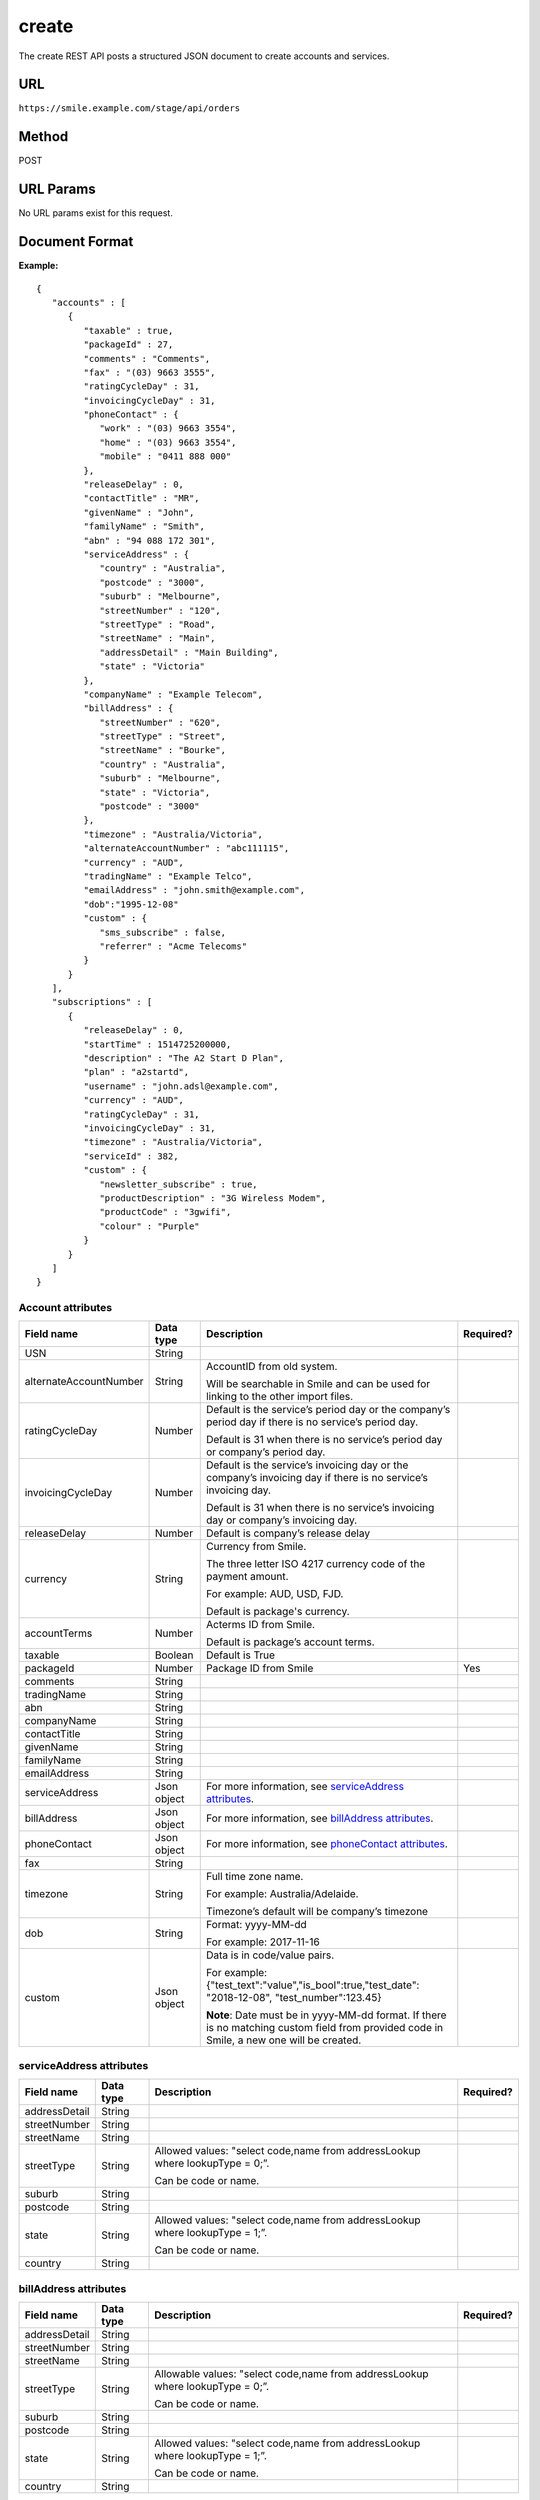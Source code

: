 ======
create
======
The create REST API posts a structured JSON document to create accounts and services.

URL
===

``https://smile.example.com/stage/api/orders``

Method
======
POST

URL Params
==========
No URL params exist for this request.

Document Format
===============
**Example:** ::

    {
       "accounts" : [
          {
             "taxable" : true,
             "packageId" : 27,
             "comments" : "Comments",
             "fax" : "(03) 9663 3555",
             "ratingCycleDay" : 31,
             "invoicingCycleDay" : 31,
             "phoneContact" : {
                "work" : "(03) 9663 3554",
                "home" : "(03) 9663 3554",
                "mobile" : "0411 888 000"
             },
             "releaseDelay" : 0,
             "contactTitle" : "MR",
             "givenName" : "John",
             "familyName" : "Smith",
             "abn" : "94 088 172 301",
             "serviceAddress" : {
                "country" : "Australia",
                "postcode" : "3000",
                "suburb" : "Melbourne",
                "streetNumber" : "120",
                "streetType" : "Road",
                "streetName" : "Main",
                "addressDetail" : "Main Building",
                "state" : "Victoria"
             },
             "companyName" : "Example Telecom",
             "billAddress" : {
                "streetNumber" : "620",
                "streetType" : "Street",
                "streetName" : "Bourke",
                "country" : "Australia",
                "suburb" : "Melbourne",
                "state" : "Victoria",
                "postcode" : "3000"
             },
             "timezone" : "Australia/Victoria",
             "alternateAccountNumber" : "abc111115",
             "currency" : "AUD",
             "tradingName" : "Example Telco",
             "emailAddress" : "john.smith@example.com",
             "dob":"1995-12-08"
             "custom" : {
                "sms_subscribe" : false,
                "referrer" : "Acme Telecoms"
             }
          }
       ],
       "subscriptions" : [
          {
             "releaseDelay" : 0,
             "startTime" : 1514725200000,
             "description" : "The A2 Start D Plan",
             "plan" : "a2startd",
             "username" : "john.adsl@example.com",
             "currency" : "AUD",
             "ratingCycleDay" : 31,
             "invoicingCycleDay" : 31,
             "timezone" : "Australia/Victoria",
             "serviceId" : 382,
             "custom" : {
                "newsletter_subscribe" : true,
                "productDescription" : "3G Wireless Modem",
                "productCode" : "3gwifi",
                "colour" : "Purple"
             }
          }
       ]
    }

Account attributes
------------------

====================== =========== =================================================================================== =============
Field name             Data type   Description                                                                         Required?
====================== =========== =================================================================================== =============
USN                    String
alternateAccountNumber String      AccountID from old system.

                                   Will be searchable in Smile and can be 
                                   used for linking to the other import files.
ratingCycleDay         Number      Default is the service’s period day or the company’s period day if 
                                   there is no service’s period day. 
                                   
                                   Default is 31 when there is no service’s period day or company’s period day.
invoicingCycleDay      Number      Default is the service’s invoicing day or the company’s invoicing day if 
                                   there is no service’s invoicing day.
                                   
                                   Default is 31 when there is no service’s invoicing day or company’s invoicing day.
releaseDelay           Number      Default is company’s release delay
currency               String      Currency from Smile. 
                                   
                                   The three letter ISO 4217 currency code of the payment amount. 
                                   
                                   For example: AUD, USD, FJD. 
                                   
                                   Default is package's currency.
accountTerms           Number      Acterms ID from Smile. 
                                   
                                   Default is package’s account terms.
taxable                Boolean     Default is True
packageId              Number      Package ID from Smile                                                               Yes
comments               String
tradingName            String
abn                    String
companyName            String
contactTitle           String
givenName              String
familyName             String
emailAddress           String
serviceAddress         Json object For more information, see `serviceAddress attributes`_.
billAddress            Json object For more information, see `billAddress attributes`_.
phoneContact           Json object For more information, see `phoneContact attributes`_.
fax                    String
timezone               String      Full time zone name. 
                                   
                                   For example: Australia/Adelaide. 
                                   
                                   Timezone’s default will be company’s timezone
dob                    String      Format: yyyy-MM-dd 
                                   
                                   For example: 2017-11-16
custom                 Json object Data is in code/value pairs. 
                                   
                                   For example: {"test\_text":"value","is\_bool":true,"test\_date": "2018-12-08",
                                   "test\_number":123.45} 
                                   
                                   **Note**: Date must be in yyyy-MM-dd format. If there is no matching custom 
                                   field from provided code in Smile, a new one will be created.
====================== =========== =================================================================================== =============

.. _serviceAddress attributes:

serviceAddress attributes
-------------------------

============= ========= ============================================================================ =========
Field name    Data type Description                                                                  Required?
============= ========= ============================================================================ =========
addressDetail String
streetNumber  String
streetName    String
streetType    String    Allowed values: "select code,name from addressLookup where lookupType = 0;”.
                        
                        Can be code or name.
suburb        String
postcode      String
state         String    Allowed values: "select code,name from addressLookup where lookupType = 1;”.
                        
                        Can be code or name.
country       String
============= ========= ============================================================================ =========

.. _billAddress attributes:

billAddress attributes
----------------------

============= ========= ============================================================================== =========
Field name    Data type Description                                                                    Required?
============= ========= ============================================================================== =========
addressDetail String
streetNumber  String
streetName    String
streetType    String    Allowable values: "select code,name from addressLookup where lookupType = 0;”. 
                        
                        Can be code or name.
suburb        String
postcode      String
state         String    Allowed values: "select code,name from addressLookup where lookupType = 1;”. 
                        
                        Can be code or name.
country       String
============= ========= ============================================================================== =========

.. _phoneContact attributes:

phoneContact attributes
-----------------------

========== ========= =========== =========
Field name Data type Description Required?
========== ========= =========== =========
work       String
home       String
mobile     String
========== ========= =========== =========

Subscription attributes
-----------------------

================== =========== ===================================================================================================== ==================================
Field name         Data type   Description                                                                                           Required?
================== =========== ===================================================================================================== ==================================
accountId                      Account UUID from Smile                                                                               Yes (if has no account in request)
serviceId                      Service ID from Smile                                                                                 Yes
username           String
plan               String      Plan ID from Smile
startTime  Number      Time in milliseconds since the UNIX epoch (January 1, 1970 00:00:00 UTC) 
                               
                               For example: 1514725200000
timezone           String      Full time zone name. 
                               
                               For example: Australia/Adelaide. 
                               
                               Default is inherited from account.
description        String
ratingCycleDay     Number      Default is inherited from account
invoicingCycleDay  Number      Default is inherited from account
releaseDelay       Number      Default is inherited from account
currency           String      Currency from Smile. 
                               
                               The three letter ISO 4217 currency code of the payment amount. 
                               
                               For example: AUD, USD, FJD. 
                               
                               Default is inherited from account.
custom             Json object Data is in code/value pairs. 
                               
                               For example: {"test\_text":"value","is\_bool":true,"test\_date": "2018-12-08","test\_number":123.45}
                               
                               **Note**: Date must be in yyyy-MM-dd format. 
                               If there is no matching custom field from provided code in Smile, a new one will be created.
================== =========== ===================================================================================================== ==================================

Success Response
================
This request returns a list of account UUID created and a list of subscription UUID created.

**Note**: Only 1 account create is supported.

Example:
--------

**Code:** 200 (OK)

**Content:** ::

    {
       "accounts" : {
          "0" : {
             "uuid" : "25f17058-35dd-4647-a00b-536c915c83cf"
          }
       },
       "subscriptions" : {
          "0" : {
             "uuid" : "dc120f6c-8c29-4e18-9944-c3b082ee1daa"
          },
          "1" : {
             "uuid" : "e0d540b7-5f3c-4c4f-a022-8447dfcba5df"
          }
       }
    }           

Error Response
==============

Example:
--------
**Code:** 500 (Internal Server Error)

**Description:** Returned if an import of more than one account or more than 100 subscriptions is attempted.

**Content:** Not applicable.

Example:
--------
**Code:** 200

* ``CURRENCY_NOT_AVAILABLE``
* ``CURRENCY_NOT_FOUND``
* ``PACKAGE_NOT_PUBLISHED``
* ``PACKAGE_NOT_FOUND``
* ``PACKAGE_MISSING``
* ``NO_PACKAGE_FOR_CURRENCY``
* ``SERVICE_NOT_PUBLISHED``
* ``SERVICE_NOT_FOUND``
* ``SERVICE_NOT_VALID``
* ``SERVICE_MISSING``
* ``PLAN_NOT_FOUND``
* ``PLAN_NOT_PUBLISHED``
* ``PLAN_NOT_VALID``
* ``NO_PLAN_FOR_SERVICE``
* ``NO_PLAN_FOR_ACCOUNT``
* ``NOT_ACCOUNT``
* ``ACCOUNT_MISSING``
* ``TIMEZONE_NOT_FOUND``
* ``DUPLICATE_USERNAME``
* ``DUPLICATE_LEGACY_ACCOUNT_NUMBER``
* ``INTERNAL_ERROR``

**Content:** ::

    {
       "accounts" : {
          "0" : {
             "errors" : [
                "CURRENCY_NOT_FOUND",
                "PACKAGE_NOT_FOUND"
             ]
          }
       },
       "subscriptions" : {
          "0" : {
             "errors" : [
                "NOT_ACCOUNT",
                "CURRENCY_NOT_FOUND",
                "SERVICE_NOT_FOUND",
                "PLAN_NOT_FOUND"
             ]
          },
          "1" : {
             "errors" : [
                "NOT_ACCOUNT",
                "CURRENCY_NOT_FOUND",
                "SERVICE_NOT_FOUND",
                "PLAN_NOT_FOUND"
             ]
          }
       }
    }

Sample Call
=========== 
::

    POST /api/orders HTTP/1.1
    URL: https://smile.example.com/test/api/orders
    Content-Type:application/json
    Accept:application/json    
                    
    {
       "accounts" : [
          {
             "taxable" : true,
             "packageId" : 27,
             "comments" : "Comments",
             "fax" : "(03) 9663 3555",
             "ratingCycleDay" : 31,
             "invoicingCycleDay" : 31,
             "phoneContact" : {
                "work" : "(03) 9663 3554",
                "home" : "(03) 9663 3554",
                "mobile" : "0411 888 000"
             },
             "releaseDelay" : 0,
             "contactTitle" : "MR",
             "givenName" : "John",
             "familyName" : "Smith",
             "abn" : "94 088 172 301",
             "serviceAddress" : {
                "country" : "Australia",
                "postcode" : "3000",
                "suburb" : "Melbourne",
                "streetNumber" : "120",
                "streetType" : "Road",
                "streetName" : "Main",
                "addressDetail" : "Main Building",
                "state" : "Victoria"
             },
             "companyName" : "Example Telecom",
             "billAddress" : {
                "streetNumber" : "620",
                "streetType" : "Street",
                "streetName" : "Bourke",
                "country" : "Australia",
                "suburb" : "Melbourne",
                "state" : "Victoria",
                "postcode" : "3000"
             },
             "timezone" : "Australia/Victoria",
             "alternateAccountNumber" : "abc111115",
             "currency" : "AUD",
             "tradingName" : "Example Telco",
             "emailAddress" : "john.smith@example.com",
             "dob":"1995-12-08"
             "custom" : {
                "sms_subscribe" : false,
                "referrer" : "Acme Telecoms"
             }
          }
       ],
       "subscriptions" : [
          {
             "releaseDelay" : 0,
             "startTime" : 1514725200000,
             "description" : "The A2 Start D Plan",
             "plan" : "a2startd",
             "username" : "john.adsl@example.com",
             "currency" : "AUD",
             "ratingCycleDay" : 31,
             "invoicingCycleDay" : 31,
             "timezone" : "Australia/Victoria",
             "serviceId" : 382,
             "custom" : {
                "newsletter_subscribe" : true,
                "productDescription" : "3G Wireless Modem",
                "productCode" : "3gwifi",
                "colour" : "Purple"
             }
          }
       ]
